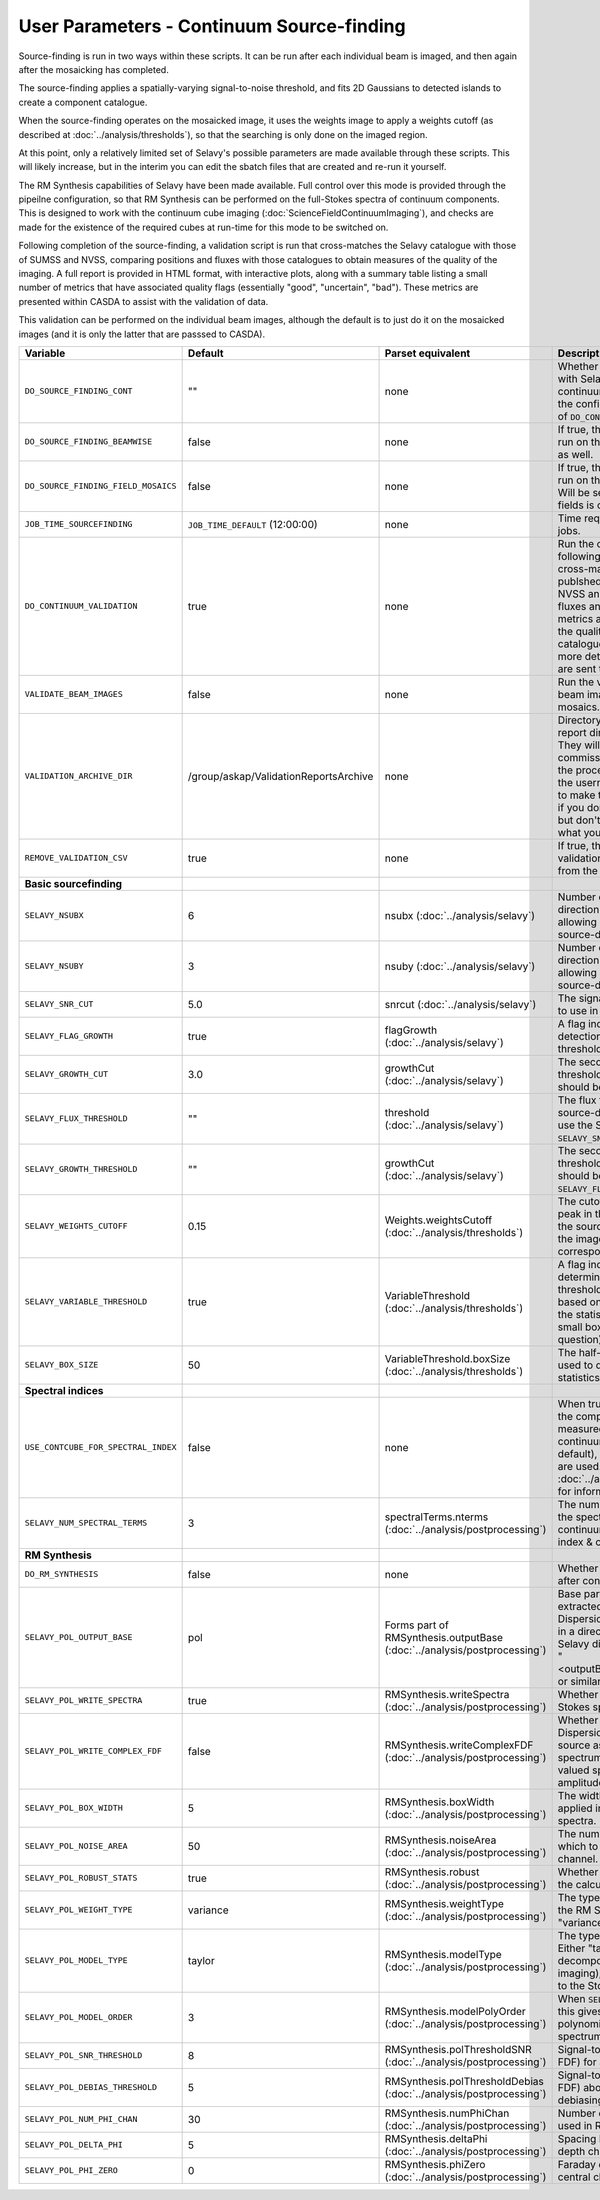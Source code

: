 User Parameters - Continuum Source-finding
==========================================

Source-finding is run in two ways within these scripts. It can be run
after each individual beam is imaged, and then again after the
mosaicking has completed.

The source-finding applies a spatially-varying signal-to-noise
threshold, and fits 2D Gaussians to detected islands to create a
component catalogue.

When the source-finding operates on the mosaicked image, it uses the
weights image to apply a weights cutoff (as described at
:doc:`../analysis/thresholds`), so that the searching is only done on
the imaged region.

At this point, only a relatively limited set of Selavy's possible parameters are
made available through these scripts. This will likely increase, but
in the interim you can edit the sbatch files that are created and
re-run it yourself.

The RM Synthesis capabilities of Selavy have been made available. Full
control over this mode is provided through the pipeilne configuration,
so that RM Synthesis can be performed on the full-Stokes spectra of
continuum components. This is designed to work with the continuum cube
imaging (:doc:`ScienceFieldContinuumImaging`), and checks are made for
the existence of the required cubes at run-time for this mode to be
switched on.

Following completion of the source-finding, a validation script is run
that cross-matches the Selavy catalogue with those of SUMSS and
NVSS, comparing positions and fluxes with those catalogues to obtain
measures of the quality of the imaging. A full report is provided in
HTML format, with interactive plots, along with a summary table
listing a small number of metrics that have associated quality flags
(essentially "good", "uncertain", "bad"). These metrics are presented
within CASDA to assist with the validation of data.

This validation can be performed on the individual beam images,
although the default is to just do it on the mosaicked images (and it
is only the latter that are passsed to CASDA).

+-------------------------------------+------------------------------------------+-------------------------------------+-------------------------------------------------------------+
| Variable                            |             Default                      | Parset equivalent                   | Description                                                 |
+=====================================+==========================================+=====================================+=============================================================+
| ``DO_SOURCE_FINDING_CONT``          | ""                                       | none                                | Whether to do the source-finding with Selavy on the         |
|                                     |                                          |                                     | final mosaic continuum images. If not given in the config   |
|                                     |                                          |                                     | file, it takes on the value of ``DO_CONT_IMAGING``.         |
+-------------------------------------+------------------------------------------+-------------------------------------+-------------------------------------------------------------+
|   ``DO_SOURCE_FINDING_BEAMWISE``    | false                                    | none                                | If true, the source-finding will be run on the individual   |
|                                     |                                          |                                     | beam images as well.                                        |
+-------------------------------------+------------------------------------------+-------------------------------------+-------------------------------------------------------------+
| ``DO_SOURCE_FINDING_FIELD_MOSAICS`` | false                                    | none                                | If true, the source-finding will be run on the individual   |
|                                     |                                          |                                     | field mosaics. Will be set to false if the number of fields |
|                                     |                                          |                                     | is one.                                                     |
+-------------------------------------+------------------------------------------+-------------------------------------+-------------------------------------------------------------+
| ``JOB_TIME_SOURCEFINDING``          | ``JOB_TIME_DEFAULT`` (12:00:00)          | none                                | Time request for source-finding jobs.                       | 
|                                     |                                          |                                     |                                                             |
+-------------------------------------+------------------------------------------+-------------------------------------+-------------------------------------------------------------+
| ``DO_CONTINUUM_VALIDATION``         | true                                     | none                                | Run the continuum validation script following source        |
|                                     |                                          |                                     | finding. This cross-matches the catalogue with publshed     |
|                                     |                                          |                                     | radio calaogues from NVSS and SUMSS, and compares fluxes and|
|                                     |                                          |                                     | positions. A number of metrics are obtained that describe   |
|                                     |                                          |                                     | the quality of the image and catalogue, and these, along    |
|                                     |                                          |                                     | with a more detailed HTML-based report, are sent to CASDA.  |
+-------------------------------------+------------------------------------------+-------------------------------------+-------------------------------------------------------------+
| ``VALIDATE_BEAM_IMAGES``            | false                                    | none                                | Run the validation on the individual beam images, as well as|
|                                     |                                          |                                     | the mosaics.                                                |
+-------------------------------------+------------------------------------------+-------------------------------------+-------------------------------------------------------------+
| ``VALIDATION_ARCHIVE_DIR``          | /group/askap/ValidationReportsArchive    | none                                | Directory to which the validation report directory should be|
|                                     |                                          |                                     | copied. They will be used from there for commissioning      |
|                                     |                                          |                                     | purposes, and in the process will be renamed with the       |
|                                     |                                          |                                     | username and date appended to make them unique. Leave blank |
|                                     |                                          |                                     | if you don't wish this to happen, but don't change unless   |
|                                     |                                          |                                     | you know what you are doing!                                |
+-------------------------------------+------------------------------------------+-------------------------------------+-------------------------------------------------------------+
| ``REMOVE_VALIDATION_CSV``           | true                                     | none                                | If true, the .csv files in the validation directory will be |
|                                     |                                          |                                     | removed from the copied version.                            |
+-------------------------------------+------------------------------------------+-------------------------------------+-------------------------------------------------------------+
| **Basic sourcefinding**             |                                          |                                     |                                                             |
+-------------------------------------+------------------------------------------+-------------------------------------+-------------------------------------------------------------+
| ``SELAVY_NSUBX``                    | 6                                        | nsubx                               | Number of divisions in the x-direction that divide the image|
|                                     |                                          | (:doc:`../analysis/selavy`)         | up, allowing parallel processing in the source-detection.   |
+-------------------------------------+------------------------------------------+-------------------------------------+-------------------------------------------------------------+
| ``SELAVY_NSUBY``                    | 3                                        | nsuby                               | Number of divisions in the y-direction that divide the image|
|                                     |                                          | (:doc:`../analysis/selavy`)         | up, allowing parallel processing in the source-detection.   |
+-------------------------------------+------------------------------------------+-------------------------------------+-------------------------------------------------------------+
| ``SELAVY_SNR_CUT``                  | 5.0                                      | snrcut                              | The signal-to-noise ratio threshold to use in the           |
|                                     |                                          | (:doc:`../analysis/selavy`)         | source-detection.                                           | 
+-------------------------------------+------------------------------------------+-------------------------------------+-------------------------------------------------------------+
| ``SELAVY_FLAG_GROWTH``              | true                                     | flagGrowth                          | A flag indicating whether to grow detections down to a      |
|                                     |                                          | (:doc:`../analysis/selavy`)         | lower threshold.                                            |
+-------------------------------------+------------------------------------------+-------------------------------------+-------------------------------------------------------------+ 
| ``SELAVY_GROWTH_CUT``               | 3.0                                      | growthCut                           | The secondary signal-to-noise threshold to which detections |
|                                     |                                          | (:doc:`../analysis/selavy`)         | should be grown.                                            |
+-------------------------------------+------------------------------------------+-------------------------------------+-------------------------------------------------------------+
| ``SELAVY_FLUX_THRESHOLD``           | ""                                       | threshold                           | The flux threshold to use in the source-detection. If left  | 
|                                     |                                          | (:doc:`../analysis/selavy`)         | blank, we use the SNR threshold ``SELAVY_SNR_CUT``.         |
+-------------------------------------+------------------------------------------+-------------------------------------+-------------------------------------------------------------+
| ``SELAVY_GROWTH_THRESHOLD``         | ""                                       | growthCut                           | The secondary signal-to-noise threshold to which detections |
|                                     |                                          | (:doc:`../analysis/selavy`)         | should be grown. Only used if ``SELAVY_FLUX_THRESHOLD`` is  | 
|                                     |                                          |                                     | given.                                                      |
+-------------------------------------+------------------------------------------+-------------------------------------+-------------------------------------------------------------+
| ``SELAVY_WEIGHTS_CUTOFF``           | 0.15                                     | Weights.weightsCutoff               | The cutoff level, as a fraction of the peak in the weights  |
|                                     |                                          | (:doc:`../analysis/thresholds`)     | image, used in the source-finding. Only applies if the image|
|                                     |                                          |                                     | being searched has a corresponding weights image.           |
+-------------------------------------+------------------------------------------+-------------------------------------+-------------------------------------------------------------+ 
| ``SELAVY_VARIABLE_THRESHOLD``       | true                                     | VariableThreshold                   | A flag indicating whether to determine the signal-to-noise  |
|                                     |                                          | (:doc:`../analysis/thresholds`)     | threshold on a pixel-by-pixel basis based on local          |
|                                     |                                          |                                     | statistics (that is, the statistics within a relatively     |
|                                     |                                          |                                     | small box centred on the pixel in question).                | 
+-------------------------------------+------------------------------------------+-------------------------------------+-------------------------------------------------------------+
| ``SELAVY_BOX_SIZE``                 | 50                                       | VariableThreshold.boxSize           | The half-width of the sliding box used to determine the     |
|                                     |                                          | (:doc:`../analysis/thresholds`)     | local statistics.                                           |
+-------------------------------------+------------------------------------------+-------------------------------------+-------------------------------------------------------------+
| **Spectral indices**                |                                          |                                     |                                                             |
|                                     |                                          |                                     |                                                             |
+-------------------------------------+------------------------------------------+-------------------------------------+-------------------------------------------------------------+
| ``USE_CONTCUBE_FOR_SPECTRAL_INDEX`` | false                                    | none                                | When true, the spectral indices in the component catalogue  | 
|                                     |                                          |                                     | are measured from the Stokes-I continuum cube. When false   |
|                                     |                                          |                                     | (the default), the Taylor-term images are used. See         |
|                                     |                                          |                                     | :doc:`../analysis/postprocessing` for information about each|
|                                     |                                          |                                     | method.                                                     |
+-------------------------------------+------------------------------------------+-------------------------------------+-------------------------------------------------------------+
| ``SELAVY_NUM_SPECTRAL_TERMS``       | 3                                        | spectralTerms.nterms                | The number of terms to be fitted to the spectrum when using |
|                                     |                                          | (:doc:`../analysis/postprocessing`) | the continuum cube to find the spectral index & curvature.  |
+-------------------------------------+------------------------------------------+-------------------------------------+-------------------------------------------------------------+
| **RM Synthesis**                    |                                          |                                     |                                                             |
|                                     |                                          |                                     |                                                             |
+-------------------------------------+------------------------------------------+-------------------------------------+-------------------------------------------------------------+
| ``DO_RM_SYNTHESIS``                 | false                                    | none                                | Whether to perform RM Synthesis after continuum             |
|                                     |                                          |                                     | source-finding.                                             |
+-------------------------------------+------------------------------------------+-------------------------------------+-------------------------------------------------------------+
| ``SELAVY_POL_OUTPUT_BASE``          | pol                                      | Forms part of                       | Base part of the filenames of extracted spectra and Faraday |
|                                     |                                          | RMSynthesis.outputBase              | Dispersion function. All files will go in a directory       |
|                                     |                                          | (:doc:`../analysis/postprocessing`) | PolData within the Selavy directory, and will be called     |
|                                     |                                          |                                     | "<outputBase>_<imageBase>_spec" or similar.                 |
+-------------------------------------+------------------------------------------+-------------------------------------+-------------------------------------------------------------+
| ``SELAVY_POL_WRITE_SPECTRA``        | true                                     | RMSynthesis.writeSpectra            | Whether to write the extracted Stokes spectra to individual |
|                                     |                                          | (:doc:`../analysis/postprocessing`) | files.                                                      |
+-------------------------------------+------------------------------------------+-------------------------------------+-------------------------------------------------------------+
| ``SELAVY_POL_WRITE_COMPLEX_FDF``    | false                                    | RMSynthesis.writeComplexFDF         | Whether to write the Faraday Dispersion Function for each   |
|                                     |                                          | (:doc:`../analysis/postprocessing`) | source as a single complex-valued spectrum (true) or as a   |
|                                     |                                          |                                     | pair of real-valued spectra containing amplitude & phase    |
|                                     |                                          |                                     | (false).                                                    |
+-------------------------------------+------------------------------------------+-------------------------------------+-------------------------------------------------------------+
| ``SELAVY_POL_BOX_WIDTH``            | 5                                        | RMSynthesis.boxWidth                | The width (N) of the NxN box to be applied in the extraction|
|                                     |                                          | (:doc:`../analysis/postprocessing`) | of Stokes spectra.                                          |
+-------------------------------------+------------------------------------------+-------------------------------------+-------------------------------------------------------------+
| ``SELAVY_POL_NOISE_AREA``           | 50                                       | RMSynthesis.noiseArea               | The number of beam areas over which to measure the noise in |
|                                     |                                          | (:doc:`../analysis/postprocessing`) | each channel.                                               |
+-------------------------------------+------------------------------------------+-------------------------------------+-------------------------------------------------------------+
| ``SELAVY_POL_ROBUST_STATS``         | true                                     | RMSynthesis.robust                  | Whether to use robust statistics in the calculation of the  |
|                                     |                                          | (:doc:`../analysis/postprocessing`) | noise spectra.                                              |
+-------------------------------------+------------------------------------------+-------------------------------------+-------------------------------------------------------------+
| ``SELAVY_POL_WEIGHT_TYPE``          | variance                                 | RMSynthesis.weightType              | The type of weighting to be used in the RM Synthesis -      |
|                                     |                                          | (:doc:`../analysis/postprocessing`) | either "variance" or "uniform".                             |
+-------------------------------------+------------------------------------------+-------------------------------------+-------------------------------------------------------------+
| ``SELAVY_POL_MODEL_TYPE``           | taylor                                   | RMSynthesis.modelType               | The type of Stokes-I model to use. Either "taylor"          |
|                                     |                                          | (:doc:`../analysis/postprocessing`) | (Taylor-term decomposition from the MFS imaging), or "poly" |
|                                     |                                          |                                     | (polynomial fit to the Stokes-I spectrum".                  |
+-------------------------------------+------------------------------------------+-------------------------------------+-------------------------------------------------------------+
| ``SELAVY_POL_MODEL_ORDER``          | 3                                        | RMSynthesis.modelPolyOrder          | When ``SELAVY_POL_MODEL_TYPE=poly``, this gives the order of|
|                                     |                                          | (:doc:`../analysis/postprocessing`) | the polynomial that is fit to the Stokes-I spectrum.        |
+-------------------------------------+------------------------------------------+-------------------------------------+-------------------------------------------------------------+
| ``SELAVY_POL_SNR_THRESHOLD``        | 8                                        | RMSynthesis.polThresholdSNR         | Signal-to-noise threshold (in the FDF) for a valid          |
|                                     |                                          | (:doc:`../analysis/postprocessing`) | detection.                                                  |
+-------------------------------------+------------------------------------------+-------------------------------------+-------------------------------------------------------------+
|   ``SELAVY_POL_DEBIAS_THRESHOLD``   | 5                                        | RMSynthesis.polThresholdDebias      | Signal-to-noise threshold (in the FDF) above which to       |
|                                     |                                          | (:doc:`../analysis/postprocessing`) | perform debiasing.                                          |
+-------------------------------------+------------------------------------------+-------------------------------------+-------------------------------------------------------------+
| ``SELAVY_POL_NUM_PHI_CHAN``         | 30                                       | RMSynthesis.numPhiChan              | Number of Faraday Depth channels used in RM Synthesis.      |
|                                     |                                          | (:doc:`../analysis/postprocessing`) |                                                             |
+-------------------------------------+------------------------------------------+-------------------------------------+-------------------------------------------------------------+
| ``SELAVY_POL_DELTA_PHI``            | 5                                        | RMSynthesis.deltaPhi                | Spacing between the Faraday depth channels [rad/m2].        |
|                                     |                                          | (:doc:`../analysis/postprocessing`) |                                                             |
+-------------------------------------+------------------------------------------+-------------------------------------+-------------------------------------------------------------+
| ``SELAVY_POL_PHI_ZERO``             | 0                                        | RMSynthesis.phiZero                 | Faraday depth [rad/m2] of the central channel of the FDF.   |
|                                     |                                          | (:doc:`../analysis/postprocessing`) |                                                             |
+-------------------------------------+------------------------------------------+-------------------------------------+-------------------------------------------------------------+
